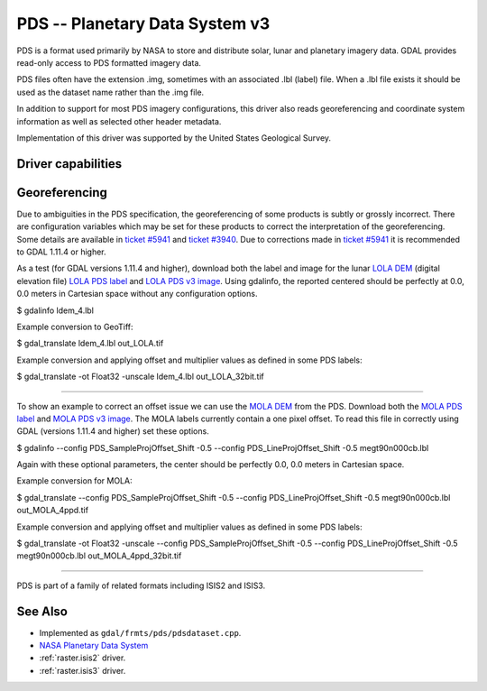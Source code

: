 .. _raster.pds:

================================================================================
PDS -- Planetary Data System v3
================================================================================

.. shortname:: PDS

PDS is a format used primarily by NASA to store and distribute solar,
lunar and planetary imagery data. GDAL provides read-only access to PDS
formatted imagery data.

PDS files often have the extension .img, sometimes with an associated
.lbl (label) file. When a .lbl file exists it should be used as the
dataset name rather than the .img file.

In addition to support for most PDS imagery configurations, this driver
also reads georeferencing and coordinate system information as well as
selected other header metadata.

Implementation of this driver was supported by the United States
Geological Survey.

Driver capabilities
-------------------

.. supports_georeferencing::

.. supports_virtualio::

Georeferencing
--------------

Due to ambiguities in the PDS specification, the georeferencing of some
products is subtly or grossly incorrect. There are configuration
variables which may be set for these products to correct the
interpretation of the georeferencing. Some details are available in
`ticket #5941 <http://trac.osgeo.org/gdal/ticket/5941>`__ and `ticket
#3940 <http://trac.osgeo.org/gdal/ticket/3940>`__. Due to corrections
made in `ticket #5941 <http://trac.osgeo.org/gdal/ticket/5941>`__ it is
recommended to GDAL 1.11.4 or higher.

As a test (for GDAL versions 1.11.4 and higher), download both the label
and image for the lunar `LOLA
DEM <http://pds-geosciences.wustl.edu/missions/lro/lola.htm>`__ (digital
elevation file) `LOLA PDS
label <http://pds-geosciences.wustl.edu/lro/lro-l-lola-3-rdr-v1/lrolol_1xxx/data/lola_gdr/cylindrical/img/ldem_4.lbl>`__
and `LOLA PDS v3
image <http://pds-geosciences.wustl.edu/lro/lro-l-lola-3-rdr-v1/lrolol_1xxx/data/lola_gdr/cylindrical/img/ldem_4.img>`__.
Using gdalinfo, the reported centered should be perfectly at 0.0, 0.0
meters in Cartesian space without any configuration options.

$ gdalinfo ldem_4.lbl

Example conversion to GeoTiff:

$ gdal_translate ldem_4.lbl out_LOLA.tif

Example conversion and applying offset and multiplier values as defined
in some PDS labels:

$ gdal_translate -ot Float32 -unscale ldem_4.lbl out_LOLA_32bit.tif

--------------

To show an example to correct an offset issue we can use the `MOLA
DEM <http://pds-geosciences.wustl.edu/missions/mgs/megdr.html>`__ from
the PDS. Download both the `MOLA PDS
label <http://pds-geosciences.wustl.edu/mgs/mgs-m-mola-5-megdr-l3-v1/mgsl_300x/meg004/megt90n000cb.lbl>`__
and `MOLA PDS v3
image <http://pds-geosciences.wustl.edu/mgs/mgs-m-mola-5-megdr-l3-v1/mgsl_300x/meg004/megt90n000cb.img>`__.
The MOLA labels currently contain a one pixel offset. To read this file
in correctly using GDAL (versions 1.11.4 and higher) set these options.

$ gdalinfo --config PDS_SampleProjOffset_Shift -0.5 --config
PDS_LineProjOffset_Shift -0.5 megt90n000cb.lbl

Again with these optional parameters, the center should be perfectly
0.0, 0.0 meters in Cartesian space.

Example conversion for MOLA:

$ gdal_translate --config PDS_SampleProjOffset_Shift -0.5 --config
PDS_LineProjOffset_Shift -0.5 megt90n000cb.lbl out_MOLA_4ppd.tif

Example conversion and applying offset and multiplier values as defined
in some PDS labels:

$ gdal_translate -ot Float32 -unscale --config
PDS_SampleProjOffset_Shift -0.5 --config PDS_LineProjOffset_Shift -0.5
megt90n000cb.lbl out_MOLA_4ppd_32bit.tif

--------------

PDS is part of a family of related formats including ISIS2 and ISIS3.


See Also
--------

-  Implemented as ``gdal/frmts/pds/pdsdataset.cpp``.
-  `NASA Planetary Data System <http://pds.nasa.gov/>`__
-  :ref:`raster.isis2` driver.
-  :ref:`raster.isis3` driver.
